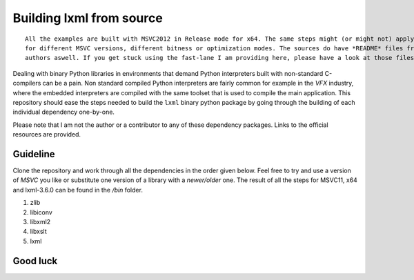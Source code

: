 =========================
Building lxml from source
=========================

::
    
    All the examples are built with MSVC2012 in Release mode for x64. The same steps might (or might not) apply aswell
    for different MSVC versions, different bitness or optimization modes. The sources do have *README* files from the
    authors aswell. If you get stuck using the fast-lane I am providing here, please have a look at those files.

Dealing with binary Python libraries in environments that demand Python interpreters built with non-standard C-compilers can be a pain. Non standard compiled Python interpreters are fairly common for example in the *VFX* industry, where the embedded interpreters are compiled with the same toolset that is used to compile the main application. This repository should ease the steps needed to build the ``lxml`` binary python package by going through the building of each individual dependency one-by-one.

Please note that I am not the author or a contributor to any of these dependency packages. Links to the official resources are provided.

*********
Guideline
*********

Clone the repository and work through all the dependencies in the order given below. Feel free to try and use a version of *MSVC* you like or substitute one version of a library with a *newer/older* one. The result of all the steps for MSVC11, x64 and lxml-3.6.0 can be found in the */bin* folder.

1. zlib
2. libiconv
3. libxml2
4. libxslt
5. lxml

*********
Good luck
*********